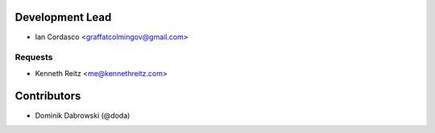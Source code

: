 Development Lead
----------------

- Ian Cordasco <graffatcolmingov@gmail.com>

Requests
````````

- Kenneth Reitz <me@kennethreitz.com>

Contributors
------------

- Dominik Dabrowski (@doda)

